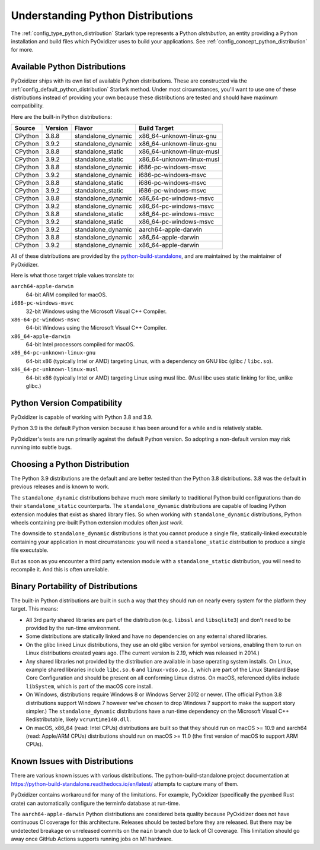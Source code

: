 .. _packaging_python_distributions:

==================================
Understanding Python Distributions
==================================

The :ref:`config_type_python_distribution` Starlark type represents
a Python *distribution*, an entity providing a Python installation
and build files which PyOxidizer uses to build your applications. See
:ref:`config_concept_python_distribution` for more.

.. _packaging_available_python_distributions:

Available Python Distributions
==============================

PyOxidizer ships with its own list of available Python distributions.
These are constructed via the
:ref:`config_default_python_distribution` Starlark method. Under
most circumstances, you'll want to use one of these distributions
instead of providing your own because these distributions are tested
and should have maximum compatibility.

Here are the built-in Python distributions:

+---------+---------+--------------------+--------------+------------+
| Source  | Version | Flavor             | Build Target              |
+=========+=========+====================+===========================+
| CPython |   3.8.8 | standalone_dynamic | x86_64-unknown-linux-gnu  |
+---------+---------+--------------------+---------------------------+
| CPython |   3.9.2 | standalone_dynamic | x86_64-unknown-linux-gnu  |
+---------+---------+--------------------+---------------------------+
| CPython |   3.8.8 | standalone_static  | x86_64-unknown-linux-musl |
+---------+---------+--------------------+---------------------------+
| CPython |   3.9.2 | standalone_static  | x86_64-unknown-linux-musl |
+---------+---------+--------------------+---------------------------+
| CPython |   3.8.8 | standalone_dynamic | i686-pc-windows-msvc      |
+---------+---------+--------------------+---------------------------+
| CPython |   3.9.2 | standalone_dynamic | i686-pc-windows-msvc      |
+---------+---------+--------------------+---------------------------+
| CPython |   3.8.8 | standalone_static  | i686-pc-windows-msvc      |
+---------+---------+--------------------+---------------------------+
| CPython |   3.9.2 | standalone_static  | i686-pc-windows-msvc      |
+---------+---------+--------------------+---------------------------+
| CPython |   3.8.8 | standalone_dynamic | x86_64-pc-windows-msvc    |
+---------+---------+--------------------+---------------------------+
| CPython |   3.9.2 | standalone_dynamic | x86_64-pc-windows-msvc    |
+---------+---------+--------------------+---------------------------+
| CPython |   3.8.8 | standalone_static  | x86_64-pc-windows-msvc    |
+---------+---------+--------------------+---------------------------+
| CPython |   3.9.2 | standalone_static  | x86_64-pc-windows-msvc    |
+---------+---------+--------------------+---------------------------+
| CPython |   3.9.2 | standalone_dynamic | aarch64-apple-darwin      |
+---------+---------+--------------------+---------------------------+
| CPython |   3.8.8 | standalone_dynamic | x86_64-apple-darwin       |
+---------+---------+--------------------+---------------------------+
| CPython |   3.9.2 | standalone_dynamic | x86_64-apple-darwin       |
+---------+---------+--------------------+---------------------------+

All of these distributions are provided by the
`python-build-standalone <https://github.com/indygreg/python-build-standalone>`_,
and are maintained by the maintainer of PyOxidizer.

Here is what those target triple values translate to:

``aarch64-apple-darwin``
   64-bit ARM compiled for macOS.
``i686-pc-windows-msvc``
   32-bit Windows using the Microsoft Visual C++ Compiler.
``x86-64-pc-windows-msvc``
   64-bit Windows using the Microsoft Visual C++ Compiler.
``x86_64-apple-darwin``
   64-bit Intel processors compiled for macOS.
``x86_64-pc-unknown-linux-gnu``
   64-bit x86 (typically Intel or AMD) targeting Linux, with a dependency on
   GNU libc (glibc / ``libc.so``).
``x86_64-pc-unknown-linux-musl``
   64-bit x86 (typically Intel or AMD) targeting Linux using musl libc.
   (Musl libc uses static linking for libc, unlike glibc.)

.. _packaging_python_version_compatibility:

Python Version Compatibility
============================

PyOxidizer is capable of working with Python 3.8 and 3.9.

Python 3.9 is the default Python version because it has been around
for a while and is relatively stable.

PyOxidizer's tests are run primarily against the default Python
version. So adopting a non-default version may risk running into
subtle bugs.

.. _packaging_choosing_python_distribution:

Choosing a Python Distribution
==============================

The Python 3.9 distributions are the default and are better tested
than the Python 3.8 distributions. 3.8 was the default in previous
releases and is known to work.

The ``standalone_dynamic`` distributions behave much more similarly
to traditional Python build configurations than do their
``standalone_static`` counterparts. The ``standalone_dynamic``
distributions are capable of loading Python extension modules that
exist as shared library files. So when working with ``standalone_dynamic``
distributions, Python wheels containing pre-built Python extension
modules often *just work*.

The downside to ``standalone_dynamic`` distributions is that you cannot
produce a single file, statically-linked executable containing your
application in most circumstances: you will need a ``standalone_static``
distribution to produce a single file executable.

But as soon as you encounter a third party extension module with a
``standalone_static`` distribution, you will need to recompile it. And
this is often unreliable.

.. _packaging_python_distribution_portability:

Binary Portability of Distributions
===================================

The built-in Python distributions are built in such a way that they should
run on nearly every system for the platform they target. This means:

* All 3rd party shared libraries are part of the distribution (e.g.
  ``libssl`` and ``libsqlite3``) and don't need to be provided by the
  run-time environment.
* Some distributions are statically linked and have no dependencies on
  any external shared libraries.
* On the glibc linked Linux distributions, they use an old glibc version
  for symbol versions, enabling them to run on Linux distributions created
  years ago. (The current version is 2.19, which was released in 2014.)
* Any shared libraries not provided by the distribution are available in
  base operating system installs. On Linux, example shared libraries include
  ``libc.so.6`` and ``linux-vdso.so.1``, which are part of the Linux Standard
  Base Core Configuration and should be present on all conforming Linux
  distros. On macOS, referenced dylibs include ``libSystem``, which is part
  of the macOS core install.
* On Windows, distributions require Windows 8 or Windows Server 2012 or newer.
  (The official Python 3.8 distributions support Windows 7 however we've chosen
  to drop Windows 7 support to make the support story simpler.) The
  ``standalone_dynamic`` distributions have a run-time dependency on the
  Microsoft Visual C++ Redistributable, likely ``vcruntime140.dll``.
* On macOS, x86_64 (read: Intel CPUs) distributions are built so that they should
  run on macOS >= 10.9 and aarch64 (read: Apple/ARM CPUs) distributions should run
  on macOS >= 11.0 (the first version of macOS to support ARM CPUs).

.. _packaging_python_distribution_knowns_issues:

Known Issues with Distributions
===============================

There are various known issues with various distributions. The
python-build-standalone project documentation at
https://python-build-standalone.readthedocs.io/en/latest/ attempts to capture
many of them.

PyOxidizer contains workaround for many of the limitations. For example,
PyOxidizer (specifically the ``pyembed`` Rust crate) can automatically
configure the terminfo database at run-time.

The ``aarch64-apple-darwin`` Python distributions are considered beta quality
because PyOxidizer does not have continuous CI coverage for this architecture.
Releases should be tested before they are released. But there may be
undetected breakage on unreleased commits on the ``main`` branch due to
lack of CI coverage. This limitation should go away once GitHub Actions
supports running jobs on M1 hardware.
